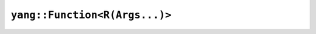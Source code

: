``yang::Function<R(Args...)>``
==============================

.. autocpp:: include/yang/function.h
